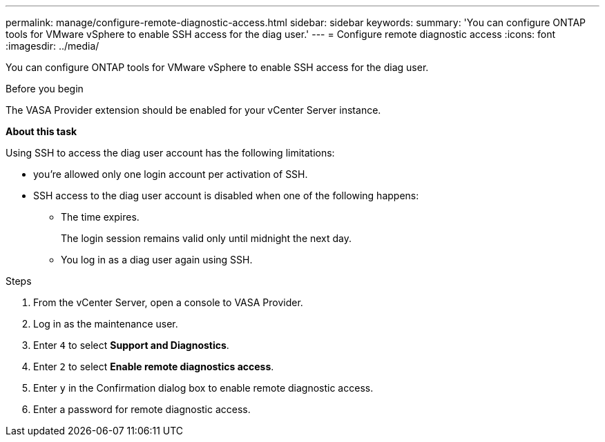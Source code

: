 ---
permalink: manage/configure-remote-diagnostic-access.html
sidebar: sidebar
keywords:
summary: 'You can configure ONTAP tools for VMware vSphere to enable SSH access for the diag user.'
---
= Configure remote diagnostic access
:icons: font
:imagesdir: ../media/

[.lead]
You can configure ONTAP tools for VMware vSphere to enable SSH access for the diag user.

.Before you begin

The VASA Provider extension should be enabled for your vCenter Server instance.

*About this task*

Using SSH to access the diag user account has the following limitations:

* you're allowed only one login account per activation of SSH.
* SSH access to the diag user account is disabled when one of the following happens:
 ** The time expires.
+
The login session remains valid only until midnight the next day.

 ** You log in as a diag user again using SSH.

.Steps

. From the vCenter Server, open a console to VASA Provider.
. Log in as the maintenance user.
. Enter `4` to select *Support and Diagnostics*.
. Enter `2` to select *Enable remote diagnostics access*.
. Enter `y` in the Confirmation dialog box to enable remote diagnostic access.
. Enter a password for remote diagnostic access.

